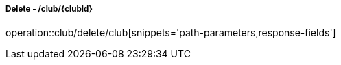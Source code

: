 ===== Delete - /club/{clubId}
operation::club/delete/club[snippets='path-parameters,response-fields']
